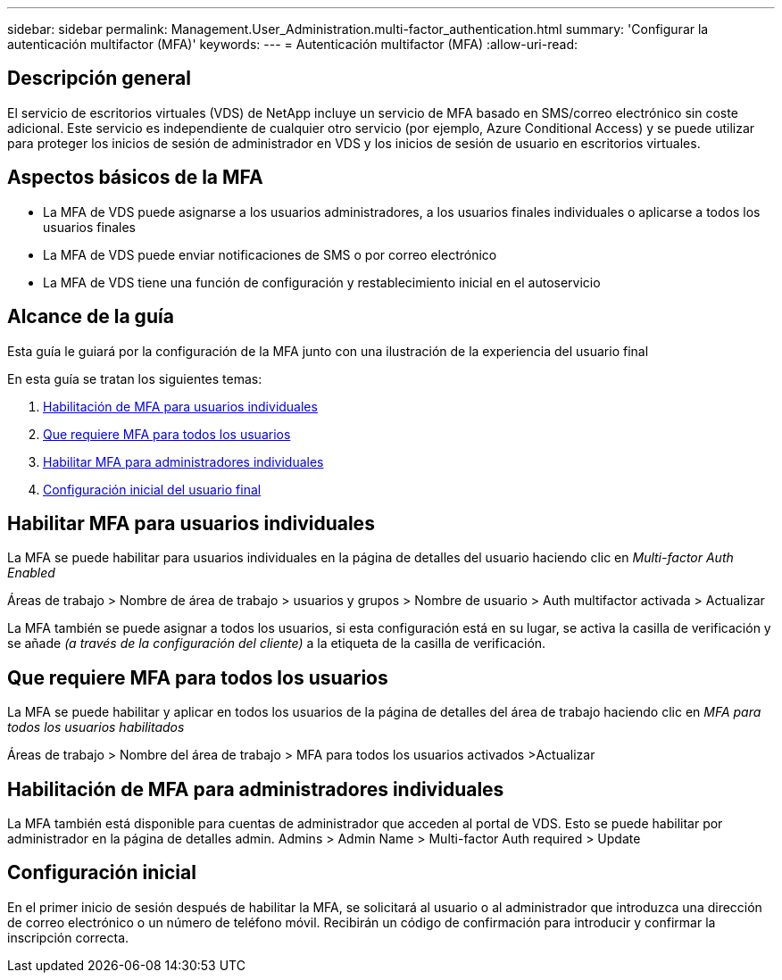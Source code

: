 ---
sidebar: sidebar 
permalink: Management.User_Administration.multi-factor_authentication.html 
summary: 'Configurar la autenticación multifactor (MFA)' 
keywords:  
---
= Autenticación multifactor (MFA)
:allow-uri-read: 




== Descripción general

El servicio de escritorios virtuales (VDS) de NetApp incluye un servicio de MFA basado en SMS/correo electrónico sin coste adicional. Este servicio es independiente de cualquier otro servicio (por ejemplo, Azure Conditional Access) y se puede utilizar para proteger los inicios de sesión de administrador en VDS y los inicios de sesión de usuario en escritorios virtuales.



== Aspectos básicos de la MFA

* La MFA de VDS puede asignarse a los usuarios administradores, a los usuarios finales individuales o aplicarse a todos los usuarios finales
* La MFA de VDS puede enviar notificaciones de SMS o por correo electrónico
* La MFA de VDS tiene una función de configuración y restablecimiento inicial en el autoservicio




== Alcance de la guía

Esta guía le guiará por la configuración de la MFA junto con una ilustración de la experiencia del usuario final

.En esta guía se tratan los siguientes temas:
. <<Habilitación de MFA para usuarios individuales,Habilitación de MFA para usuarios individuales>>
. <<Que requiere MFA para todos los usuarios,Que requiere MFA para todos los usuarios>>
. <<Enabling MFA for Individual Administrators ,Habilitar MFA para administradores individuales>>
. <<Configuración inicial del usuario final,Configuración inicial del usuario final>>




== Habilitar MFA para usuarios individuales

La MFA se puede habilitar para usuarios individuales en la página de detalles del usuario haciendo clic en _Multi-factor Auth Enabled_

Áreas de trabajo > Nombre de área de trabajo > usuarios y grupos > Nombre de usuario > Auth multifactor activada > Actualizar

La MFA también se puede asignar a todos los usuarios, si esta configuración está en su lugar, se activa la casilla de verificación y se añade _(a través de la configuración del cliente)_ a la etiqueta de la casilla de verificación.



== Que requiere MFA para todos los usuarios

La MFA se puede habilitar y aplicar en todos los usuarios de la página de detalles del área de trabajo haciendo clic en _MFA para todos los usuarios habilitados_

Áreas de trabajo > Nombre del área de trabajo > MFA para todos los usuarios activados >Actualizar



== Habilitación de MFA para administradores individuales

La MFA también está disponible para cuentas de administrador que acceden al portal de VDS. Esto se puede habilitar por administrador en la página de detalles admin. Admins > Admin Name > Multi-factor Auth required > Update



== Configuración inicial

En el primer inicio de sesión después de habilitar la MFA, se solicitará al usuario o al administrador que introduzca una dirección de correo electrónico o un número de teléfono móvil. Recibirán un código de confirmación para introducir y confirmar la inscripción correcta.
